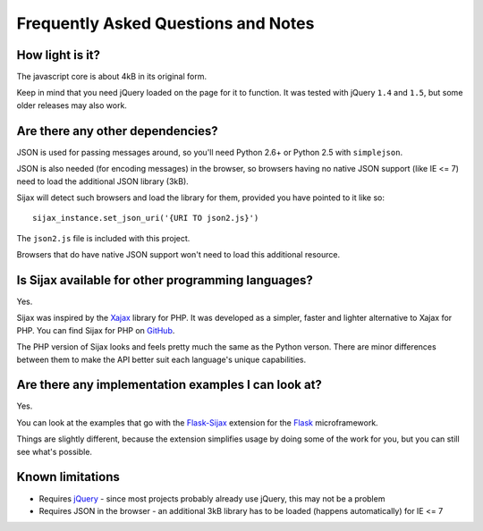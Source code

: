 .. _faq:

Frequently Asked Questions and Notes
====================================


How light is it?
----------------

The javascript core is about 4kB in its original form.

Keep in mind that you need jQuery loaded on the page for it to function.
It was tested with jQuery ``1.4`` and ``1.5``, but some older releases may also work.


Are there any other dependencies?
---------------------------------

JSON is used for passing messages around, so you'll need Python 2.6+ or Python 2.5 with ``simplejson``.

JSON is also needed (for encoding messages) in the browser, so browsers having no native JSON support (like IE <= 7) need to load the additional JSON library (3kB).

Sijax will detect such browsers and load the library for them, provided you have pointed to it like so::

    sijax_instance.set_json_uri('{URI TO json2.js}')

The ``json2.js`` file is included with this project.

Browsers that do have native JSON support won't need to load this additional resource.


Is Sijax available for other programming languages?
---------------------------------------------------

Yes.

Sijax was inspired by the Xajax_ library for PHP. It was developed as a simpler, faster and lighter alternative to Xajax for PHP. You can find Sijax for PHP on `GitHub <https://github.com/spantaleev/sijax>`_.

The PHP version of Sijax looks and feels pretty much the same as the Python verson.
There are minor differences between them to make the API better suit each language's unique capabilities.

.. _Xajax: http://xajax-project.org/


Are there any implementation examples I can look at?
----------------------------------------------------

Yes.

You can look at the examples that go with the `Flask-Sijax`_ extension for
the `Flask`_ microframework.

Things are slightly different, because the extension simplifies
usage by doing some of the work for you, but you can still see
what's possible.

.. _Flask: http://flask.pocoo.org/
.. _Flask-Sijax: http://packages.python.org/Flask-Sijax/#examples


Known limitations
-----------------

* Requires `jQuery`_ - since most projects probably already use jQuery, this may not be a problem
* Requires JSON in the browser - an additional 3kB library has to be loaded (happens automatically) for IE <= 7

.. _jQuery: http://jquery.com/
